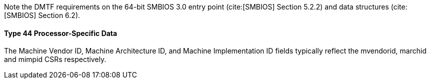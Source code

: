 Note the DMTF requirements on the 64-bit SMBIOS 3.0 entry point (cite:[SMBIOS] Section 5.2.2) and data structures (cite:[SMBIOS] Section 6.2).

==== Type 44 Processor-Specific Data

The Machine Vendor ID, Machine Architecture ID, and Machine Implementation ID fields typically reflect the mvendorid, marchid and mimpid CSRs respectively.
